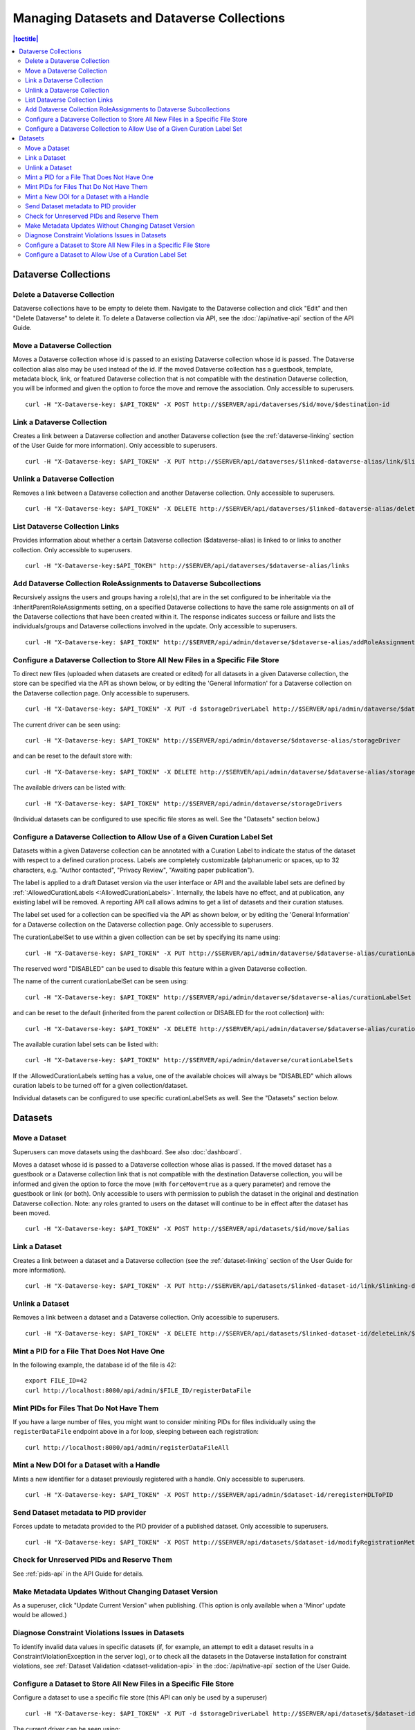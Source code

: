 Managing Datasets and Dataverse Collections
===========================================

.. contents:: |toctitle|
	:local:

Dataverse Collections
---------------------

Delete a Dataverse Collection
^^^^^^^^^^^^^^^^^^^^^^^^^^^^^

Dataverse collections have to be empty to delete them. Navigate to the Dataverse collection and click "Edit" and then "Delete Dataverse" to delete it. To delete a Dataverse collection via API, see the :doc:`/api/native-api` section of the API Guide.

Move a Dataverse Collection
^^^^^^^^^^^^^^^^^^^^^^^^^^^

Moves a Dataverse collection whose id is passed to an existing Dataverse collection whose id is passed. The Dataverse collection alias also may be used instead of the id. If the moved Dataverse collection has a guestbook, template, metadata block, link, or featured Dataverse collection that is not compatible with the destination Dataverse collection, you will be informed and given the option to force the move and remove the association. Only accessible to superusers. ::

    curl -H "X-Dataverse-key: $API_TOKEN" -X POST http://$SERVER/api/dataverses/$id/move/$destination-id

Link a Dataverse Collection
^^^^^^^^^^^^^^^^^^^^^^^^^^^

Creates a link between a Dataverse collection and another Dataverse collection (see the :ref:`dataverse-linking` section of the User Guide for more information). Only accessible to superusers. ::

    curl -H "X-Dataverse-key: $API_TOKEN" -X PUT http://$SERVER/api/dataverses/$linked-dataverse-alias/link/$linking-dataverse-alias

Unlink a Dataverse Collection
^^^^^^^^^^^^^^^^^^^^^^^^^^^^^

Removes a link between a Dataverse collection and another Dataverse collection. Only accessible to superusers. ::

    curl -H "X-Dataverse-key: $API_TOKEN" -X DELETE http://$SERVER/api/dataverses/$linked-dataverse-alias/deleteLink/$linking-dataverse-alias

List Dataverse Collection Links
^^^^^^^^^^^^^^^^^^^^^^^^^^^^^^^

Provides information about whether a certain Dataverse collection ($dataverse-alias) is linked to or links to another collection. Only accessible to superusers. ::

    curl -H "X-Dataverse-key:$API_TOKEN" http://$SERVER/api/dataverses/$dataverse-alias/links

Add Dataverse Collection RoleAssignments to Dataverse Subcollections
^^^^^^^^^^^^^^^^^^^^^^^^^^^^^^^^^^^^^^^^^^^^^^^^^^^^^^^^^^^^^^^^^^^^

Recursively assigns the users and groups having a role(s),that are in the set configured to be inheritable via the :InheritParentRoleAssignments setting, on a specified Dataverse collections to have the same role assignments on all of the Dataverse collections that have been created within it. The response indicates success or failure and lists the individuals/groups and Dataverse collections involved in the update. Only accessible to superusers. ::
 
    curl -H "X-Dataverse-key: $API_TOKEN" http://$SERVER/api/admin/dataverse/$dataverse-alias/addRoleAssignmentsToChildren
    
Configure a Dataverse Collection to Store All New Files in a Specific File Store
^^^^^^^^^^^^^^^^^^^^^^^^^^^^^^^^^^^^^^^^^^^^^^^^^^^^^^^^^^^^^^^^^^^^^^^^^^^^^^^^

To direct new files (uploaded when datasets are created or edited) for all datasets in a given Dataverse collection, the store can be specified via the API as shown below, or by editing the 'General Information' for a Dataverse collection on the Dataverse collection page. Only accessible to superusers. ::
 
    curl -H "X-Dataverse-key: $API_TOKEN" -X PUT -d $storageDriverLabel http://$SERVER/api/admin/dataverse/$dataverse-alias/storageDriver
    
The current driver can be seen using::

    curl -H "X-Dataverse-key: $API_TOKEN" http://$SERVER/api/admin/dataverse/$dataverse-alias/storageDriver

and can be reset to the default store with::

    curl -H "X-Dataverse-key: $API_TOKEN" -X DELETE http://$SERVER/api/admin/dataverse/$dataverse-alias/storageDriver
    
The available drivers can be listed with::

    curl -H "X-Dataverse-key: $API_TOKEN" http://$SERVER/api/admin/dataverse/storageDrivers
    
(Individual datasets can be configured to use specific file stores as well. See the "Datasets" section below.)

Configure a Dataverse Collection to Allow Use of a Given Curation Label Set
^^^^^^^^^^^^^^^^^^^^^^^^^^^^^^^^^^^^^^^^^^^^^^^^^^^^^^^^^^^^^^^^^^^^^^^^^^^

Datasets within a given Dataverse collection can be annotated with a Curation Label to indicate the status of the dataset with respect to a defined curation process. Labels are completely customizable (alphanumeric or spaces, up to 32 characters, e.g. "Author contacted", "Privacy Review", "Awaiting paper publication").

The label is applied to a draft Dataset version via the user interface or API and the available label sets are defined by :ref:`:AllowedCurationLabels <:AllowedCurationLabels>`. Internally, the labels have no effect, and at publication, any existing label will be removed. A reporting API call allows admins to get a list of datasets and their curation statuses.

The label set used for a collection can be specified via the API as shown below, or by editing the 'General Information' for a Dataverse collection on the Dataverse collection page. Only accessible to superusers.

The curationLabelSet to use within a given collection can be set by specifying its name using::
 
    curl -H "X-Dataverse-key: $API_TOKEN" -X PUT http://$SERVER/api/admin/dataverse/$dataverse-alias/curationLabelSet?name=$curationLabelSetName
    
The reserved word "DISABLED" can be used to disable this feature within a given Dataverse collection. 
    
The name of the current curationLabelSet can be seen using::

    curl -H "X-Dataverse-key: $API_TOKEN" http://$SERVER/api/admin/dataverse/$dataverse-alias/curationLabelSet

and can be reset to the default (inherited from the parent collection or DISABLED for the root collection) with::

    curl -H "X-Dataverse-key: $API_TOKEN" -X DELETE http://$SERVER/api/admin/dataverse/$dataverse-alias/curationLabelSet
    
The available curation label sets can be listed with::

    curl -H "X-Dataverse-key: $API_TOKEN" http://$SERVER/api/admin/dataverse/curationLabelSets
    
If the :AllowedCurationLabels setting has a value, one of the available choices will always be "DISABLED" which allows curation labels to be turned off for a given collection/dataset.
    
Individual datasets can be configured to use specific curationLabelSets as well. See the "Datasets" section below.

Datasets
--------

Move a Dataset
^^^^^^^^^^^^^^

Superusers can move datasets using the dashboard. See also :doc:`dashboard`.

Moves a dataset whose id is passed to a Dataverse collection whose alias is passed. If the moved dataset has a guestbook or a Dataverse collection link that is not compatible with the destination Dataverse collection, you will be informed and given the option to force the move (with ``forceMove=true`` as a query parameter) and remove the guestbook or link (or both). Only accessible to users with permission to publish the dataset in the original and destination Dataverse collection. Note: any roles granted to users on the dataset will continue to be in effect after the dataset has been moved. ::

    curl -H "X-Dataverse-key: $API_TOKEN" -X POST http://$SERVER/api/datasets/$id/move/$alias

Link a Dataset
^^^^^^^^^^^^^^

Creates a link between a dataset and a Dataverse collection (see the :ref:`dataset-linking` section of the User Guide for more information). ::

    curl -H "X-Dataverse-key: $API_TOKEN" -X PUT http://$SERVER/api/datasets/$linked-dataset-id/link/$linking-dataverse-alias

Unlink a Dataset
^^^^^^^^^^^^^^^^

Removes a link between a dataset and a Dataverse collection. Only accessible to superusers. ::

    curl -H "X-Dataverse-key: $API_TOKEN" -X DELETE http://$SERVER/api/datasets/$linked-dataset-id/deleteLink/$linking-dataverse-alias

Mint a PID for a File That Does Not Have One
^^^^^^^^^^^^^^^^^^^^^^^^^^^^^^^^^^^^^^^^^^^^

In the following example, the database id of the file is 42::

    export FILE_ID=42
    curl http://localhost:8080/api/admin/$FILE_ID/registerDataFile

Mint PIDs for Files That Do Not Have Them
^^^^^^^^^^^^^^^^^^^^^^^^^^^^^^^^^^^^^^^^^

If you have a large number of files, you might want to consider miniting PIDs for files individually using the ``registerDataFile`` endpoint above in a for loop, sleeping between each registration::

    curl http://localhost:8080/api/admin/registerDataFileAll

Mint a New DOI for a Dataset with a Handle
^^^^^^^^^^^^^^^^^^^^^^^^^^^^^^^^^^^^^^^^^^

Mints a new identifier for a dataset previously registered with a handle. Only accessible to superusers. ::

    curl -H "X-Dataverse-key: $API_TOKEN" -X POST http://$SERVER/api/admin/$dataset-id/reregisterHDLToPID
    
.. _send-metadata-to-pid-provider:

Send Dataset metadata to PID provider
^^^^^^^^^^^^^^^^^^^^^^^^^^^^^^^^^^^^^

Forces update to metadata provided to the PID provider of a published dataset. Only accessible to superusers. ::

    curl -H "X-Dataverse-key: $API_TOKEN" -X POST http://$SERVER/api/datasets/$dataset-id/modifyRegistrationMetadata

Check for Unreserved PIDs and Reserve Them
^^^^^^^^^^^^^^^^^^^^^^^^^^^^^^^^^^^^^^^^^^

See :ref:`pids-api` in the API Guide for details.

Make Metadata Updates Without Changing Dataset Version
^^^^^^^^^^^^^^^^^^^^^^^^^^^^^^^^^^^^^^^^^^^^^^^^^^^^^^

As a superuser, click "Update Current Version" when publishing. (This option is only available when a 'Minor' update would be allowed.)

Diagnose Constraint Violations Issues in Datasets
^^^^^^^^^^^^^^^^^^^^^^^^^^^^^^^^^^^^^^^^^^^^^^^^^

To identify invalid data values in specific datasets (if, for example, an attempt to edit a dataset results in a ConstraintViolationException in the server log), or to check all the datasets in the Dataverse installation for constraint violations, see :ref:`Dataset Validation <dataset-validation-api>` in the :doc:`/api/native-api` section of the User Guide.

Configure a Dataset to Store All New Files in a Specific File Store
^^^^^^^^^^^^^^^^^^^^^^^^^^^^^^^^^^^^^^^^^^^^^^^^^^^^^^^^^^^^^^^^^^^

Configure a dataset to use a specific file store (this API can only be used by a superuser) ::
 
    curl -H "X-Dataverse-key: $API_TOKEN" -X PUT -d $storageDriverLabel http://$SERVER/api/datasets/$dataset-id/storageDriver
    
The current driver can be seen using::

    curl http://$SERVER/api/datasets/$dataset-id/storageDriver

It can be reset to the default store as follows (only a superuser can do this) ::

    curl -H "X-Dataverse-key: $API_TOKEN" -X DELETE http://$SERVER/api/datasets/$dataset-id/storageDriver
    
The available drivers can be listed with::

    curl -H "X-Dataverse-key: $API_TOKEN" http://$SERVER/api/admin/dataverse/storageDrivers
    
Configure a Dataset to Allow Use of a Curation Label Set
^^^^^^^^^^^^^^^^^^^^^^^^^^^^^^^^^^^^^^^^^^^^^^^^^^^^^^^^

A dataset can be annotated with a Curation Label to indicate the status of the dataset with respect to a defined curation process. Labels are completely customizable (alphanumeric or spaces, up to 32 characters, e.g. "Author contacted", "Privacy Review", "Awaiting paper publication").

The label is applied to a draft Dataset version via the user interface or API and the available label sets are defined by :ref:`:AllowedCurationLabels <:AllowedCurationLabels>`. Internally, the labels have no effect, and at publication, any existing label will be removed. A reporting API call allows admins to get a list of datasets and their curation statuses.

The label set used for a dataset can be specified via the API as shown below. Only accessible to superusers.
 
The curationLabelSet to use within a given dataset can be set by specifying its name using::
 
    curl -H "X-Dataverse-key: $API_TOKEN" -X PUT http://$SERVER/api/datasets/$dataset-id/curationLabelSet?name=$curationLabelSetName
    
The reserved word "DISABLED" can be used to disable this feature within a given Dataverse collection. 
    
The name of the current curationLabelSet can be seen using::

    curl -H "X-Dataverse-key: $API_TOKEN" http://$SERVER/api/datasets/$dataset-id/curationLabelSet

and can be reset to the default (inherited from the parent collection) with (only a superuser can do this) ::

    curl -H "X-Dataverse-key: $API_TOKEN" -X DELETE http://$SERVER/api/datasets/$dataset-id/curationLabelSet
    
The available curationLabelSets can be listed with::

    curl -H "X-Dataverse-key: $API_TOKEN" http://$SERVER/api/admin/dataverse/curationLabelSets
    
If the :AllowedCurationLabels setting has a value, one of the available choices will always be "DISABLED" which allows curation labels to be turned off for a given collection/dataset.

Collections can be configured to use specific curationLabelSets as well. See the "Dataverse Collections" section above.
